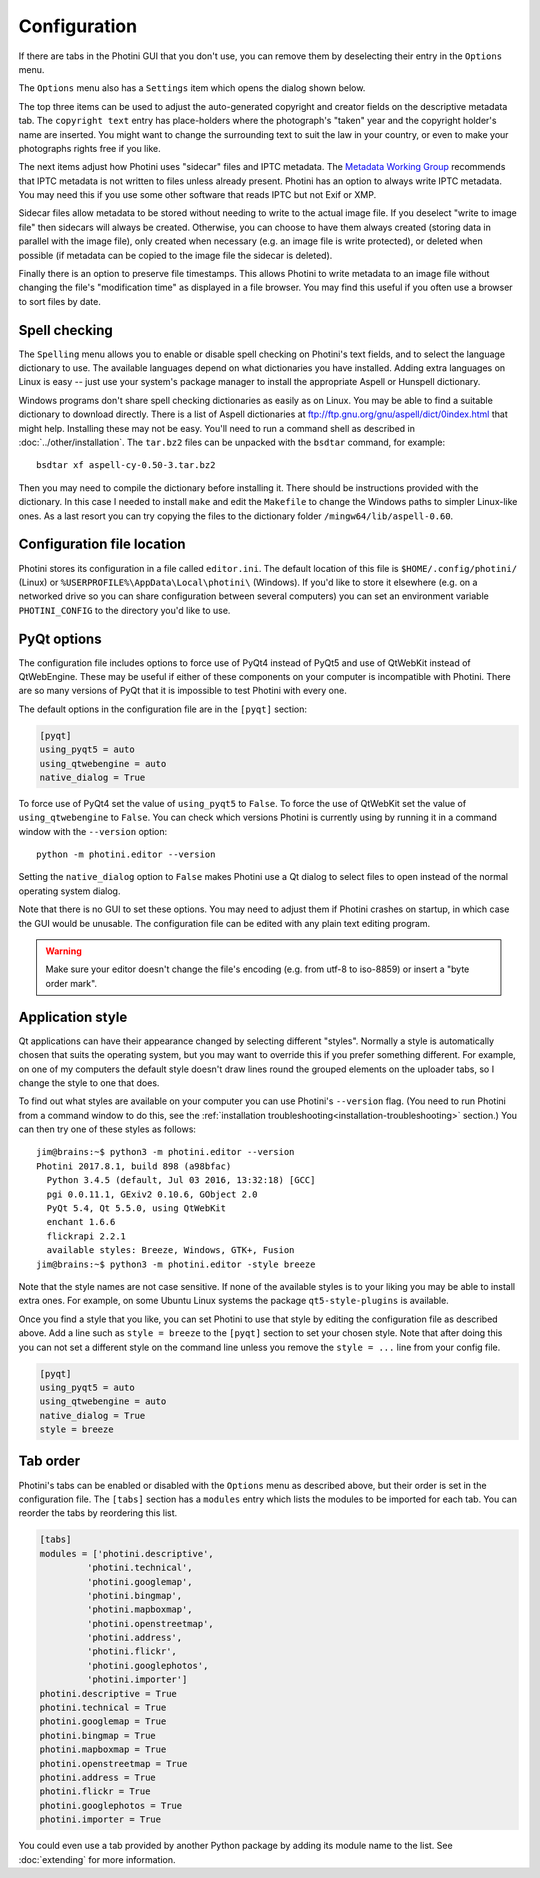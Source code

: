 .. This is part of the Photini documentation.
   Copyright (C)  2012-19  Jim Easterbrook.
   See the file ../DOC_LICENSE.txt for copying conditions.

Configuration
=============

If there are tabs in the Photini GUI that you don't use, you can remove them by deselecting their entry in the ``Options`` menu.

The ``Options`` menu also has a ``Settings`` item which opens the dialog shown below.

.. image:: ../images/screenshot_36.png

The top three items can be used to adjust the auto-generated copyright and creator fields on the descriptive metadata tab.
The ``copyright text`` entry has place-holders where the photograph's "taken" year and the copyright holder's name are inserted.
You might want to change the surrounding text to suit the law in your country, or even to make your photographs rights free if you like.

The next items adjust how Photini uses "sidecar" files and IPTC metadata.
The `Metadata Working Group`_ recommends that IPTC metadata is not written to files unless already present.
Photini has an option to always write IPTC metadata.
You may need this if you use some other software that reads IPTC but not Exif or XMP.

Sidecar files allow metadata to be stored without needing to write to the actual image file.
If you deselect "write to image file" then sidecars will always be created.
Otherwise, you can choose to have them always created (storing data in parallel with the image file), only created when necessary (e.g. an image file is write protected), or deleted when possible (if metadata can be copied to the image file the sidecar is deleted).

Finally there is an option to preserve file timestamps.
This allows Photini to write metadata to an image file without changing the file's "modification time" as displayed in a file browser.
You may find this useful if you often use a browser to sort files by date.

.. _configuration-spell:

Spell checking
^^^^^^^^^^^^^^

The ``Spelling`` menu allows you to enable or disable spell checking on Photini's text fields, and to select the language dictionary to use.
The available languages depend on what dictionaries you have installed.
Adding extra languages on Linux is easy -- just use your system's package manager to install the appropriate Aspell or Hunspell dictionary.

Windows programs don't share spell checking dictionaries as easily as on Linux.
You may be able to find a suitable dictionary to download directly.
There is a list of Aspell dictionaries at ftp://ftp.gnu.org/gnu/aspell/dict/0index.html that might help.
Installing these may not be easy.
You'll need to run a command shell as described in :doc:`../other/installation`.
The ``tar.bz2`` files can be unpacked with the ``bsdtar`` command, for example::

   bsdtar xf aspell-cy-0.50-3.tar.bz2

Then you may need to compile the dictionary before installing it.
There should be instructions provided with the dictionary.
In this case I needed to install ``make`` and edit the ``Makefile`` to change the Windows paths to simpler Linux-like ones.
As a last resort you can try copying the files to the dictionary folder ``/mingw64/lib/aspell-0.60``.

Configuration file location
^^^^^^^^^^^^^^^^^^^^^^^^^^^

Photini stores its configuration in a file called ``editor.ini``.
The default location of this file is ``$HOME/.config/photini/`` (Linux) or ``%USERPROFILE%\AppData\Local\photini\`` (Windows).
If you'd like to store it elsewhere (e.g. on a networked drive so you can share configuration between several computers) you can set an environment variable ``PHOTINI_CONFIG`` to the directory you'd like to use.

.. _configuration-pyqt:

PyQt options
^^^^^^^^^^^^

The configuration file includes options to force use of PyQt4 instead of PyQt5 and use of QtWebKit instead of QtWebEngine.
These may be useful if either of these components on your computer is incompatible with Photini.
There are so many versions of PyQt that it is impossible to test Photini with every one.

The default options in the configuration file are in the ``[pyqt]`` section:

.. code-block:: guess

   [pyqt]
   using_pyqt5 = auto
   using_qtwebengine = auto
   native_dialog = True

To force use of PyQt4 set the value of ``using_pyqt5`` to ``False``.
To force the use of QtWebKit set the value of ``using_qtwebengine`` to ``False``.
You can check which versions Photini is currently using by running it in a command window with the ``--version`` option::

   python -m photini.editor --version

Setting the ``native_dialog`` option to ``False`` makes Photini use a Qt dialog to select files to open instead of the normal operating system dialog.

Note that there is no GUI to set these options.
You may need to adjust them if Photini crashes on startup, in which case the GUI would be unusable.
The configuration file can be edited with any plain text editing program.

.. warning::
   Make sure your editor doesn't change the file's encoding (e.g. from utf-8 to iso-8859) or insert a "byte order mark".

.. _configuration-style:

Application style
^^^^^^^^^^^^^^^^^

Qt applications can have their appearance changed by selecting different "styles".
Normally a style is automatically chosen that suits the operating system, but you may want to override this if you prefer something different.
For example, on one of my computers the default style doesn't draw lines round the grouped elements on the uploader tabs, so I change the style to one that does.

To find out what styles are available on your computer you can use Photini's ``--version`` flag.
(You need to run Photini from a command window to do this, see the :ref:`installation troubleshooting<installation-troubleshooting>` section.)
You can then try one of these styles as follows::

   jim@brains:~$ python3 -m photini.editor --version
   Photini 2017.8.1, build 898 (a98bfac)
     Python 3.4.5 (default, Jul 03 2016, 13:32:18) [GCC]
     pgi 0.0.11.1, GExiv2 0.10.6, GObject 2.0
     PyQt 5.4, Qt 5.5.0, using QtWebKit
     enchant 1.6.6
     flickrapi 2.2.1
     available styles: Breeze, Windows, GTK+, Fusion
   jim@brains:~$ python3 -m photini.editor -style breeze

Note that the style names are not case sensitive.
If none of the available styles is to your liking you may be able to install extra ones.
For example, on some Ubuntu Linux systems the package ``qt5-style-plugins`` is available.

Once you find a style that you like, you can set Photini to use that style by editing the configuration file as described above.
Add a line such as ``style = breeze`` to the ``[pyqt]`` section to set your chosen style.
Note that after doing this you can not set a different style on the command line unless you remove the ``style = ...`` line from your config file.

.. code-block:: guess

   [pyqt]
   using_pyqt5 = auto
   using_qtwebengine = auto
   native_dialog = True
   style = breeze

.. _configuration-tabs:

Tab order
^^^^^^^^^

Photini's tabs can be enabled or disabled with the ``Options`` menu as described above, but their order is set in the configuration file.
The ``[tabs]`` section has a ``modules`` entry which lists the modules to be imported for each tab.
You can reorder the tabs by reordering this list.

.. code-block:: guess

   [tabs]
   modules = ['photini.descriptive',
            'photini.technical',
            'photini.googlemap',
            'photini.bingmap',
            'photini.mapboxmap',
            'photini.openstreetmap',
            'photini.address',
            'photini.flickr',
            'photini.googlephotos',
            'photini.importer']
   photini.descriptive = True
   photini.technical = True
   photini.googlemap = True
   photini.bingmap = True
   photini.mapboxmap = True
   photini.openstreetmap = True
   photini.address = True
   photini.flickr = True
   photini.googlephotos = True
   photini.importer = True

You could even use a tab provided by another Python package by adding its module name to the list.
See :doc:`extending` for more information.

.. _LibreOffice:            https://www.libreoffice.org/
.. _Metadata Working Group: http://www.metadataworkinggroup.org/specs/
